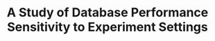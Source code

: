 :PROPERTIES:
:ID:       0196a1bf-793f-4191-ab17-ba7c58b7021e
:END:
#+TITLE: A Study of Database Performance Sensitivity to Experiment Settings
#+AUTHOR: Yang,Ying-chao
#+EMAIL:  yang.yingchao@qq.com
#+FILETAGS: :database:performance:
#+OPTIONS:  ^:nil _:nil H:7 num:t toc:2 \n:nil ::t |:t -:t f:t *:t tex:t d:(HIDE) tags:not-in-toc author:nil
#+STARTUP:  align nodlcheck oddeven lognotestate 
#+SEQ_TODO: TODO(t) INPROGRESS(i) WAITING(w@) | DONE(d) CANCELED(c@)
#+TAGS:     noexport(n)
#+LANGUAGE: en
#+EXCLUDE_TAGS: noexport

#+NOTER_DOCUMENT: attachments/pdf/a/p1439-wang.pdf
